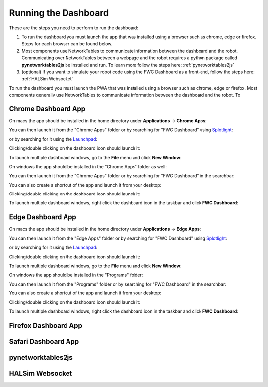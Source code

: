 Running the Dashboard
=====================

These are the steps you need to perform to run the dashboard:

#. To run the dashboard you must launch the app that was installed using a browser such as chrome, edge or firefox. Steps for each browser can be found below.
#. Most components use NetworkTables to communicate information between the dashboard and the robot. Communicating over NetworkTables between a webpage and the robot requires a python package called **pynetworktables2js** be installed and run. To learn more follow the steps here: :ref:`pynetworktables2js`
#. (optional) If you want to simulate your robot code using the FWC Dashboard as a front-end, follow the steps here: :ref:`HALSim Websocket`

To run the dashboard you must launch the PWA that was installed using a browser such as chrome, edge or firefox. Most components generally use NetworkTables to communicate information between the dashboard and the robot. To 

Chrome Dashboard App
--------------------

On macs the app should be installed in the home directory under **Applications** -> **Chrome Apps**:

.. image:: ../images/install-chrome-mac4.png

You can then launch it from the "Chrome Apps" folder or by searching for "FWC Dashboard" using `Splotlight
<https://www.macobserver.com/tips/high-sierra-check-flight-status-spotlight/>`_:

.. image:: ../images/install-chrome-mac5.png

or by searching for it using the `Launchpad <https://support.apple.com/en-us/HT202635>`_:

.. image:: ../images/install-chrome-mac6.png

Clicking/double clicking on the dashboard icon should launch it:

.. image:: ../images/running-chrome-mac.png

To launch multiple dashboard windows, go to the **File** menu and click **New Window**:

.. image:: ../images/running-chrome-mac2.png

On windows the app should be installed in the "Chrome Apps" folder as well:

.. image:: ../images/install-chrome-windows.png

You can then launch it from the "Chrome Apps" folder or by searching for "FWC Dashboard" in the searchbar:

.. image:: ../images/install-chrome-windows2.png

You can also create a shortcut of the app and launch it from your desktop:

.. image:: ../images/install-chrome-windows3.png

Clicking/double clicking on the dashboard icon should launch it:

.. image:: ../images/running-chrome-windows.png

To launch multiple dashboard windows, right click the dashboard icon in the taskbar and click **FWC Dashboard**:

.. image:: ../images/running-chrome-windows2.png

Edge Dashboard App
------------------

On macs the app should be installed in the home directory under **Applications** -> **Edge Apps**:

.. image:: ../images/install-edge-mac4.png

You can then launch it from the "Edge Apps" folder or by searching for "FWC Dashboard" using `Splotlight
<https://www.macobserver.com/tips/high-sierra-check-flight-status-spotlight/>`_:

.. image:: ../images/install-edge-mac5.png

or by searching for it using the `Launchpad <https://support.apple.com/en-us/HT202635>`_:

.. image:: ../images/install-edge-mac6.png

Clicking/double clicking on the dashboard icon should launch it:

.. image:: ../images/running-edge-mac.png

To launch multiple dashboard windows, go to the **File** menu and click **New Window**:

.. image:: ../images/running-edge-mac2.png

On windows the app should be installed in the "Programs" folder:

.. image:: ../images/install-edge-windows.png

You can then launch it from the "Programs" folder or by searching for "FWC Dashboard" in the searchbar:

.. image:: ../images/install-edge-windows2.png

You can also create a shortcut of the app and launch it from your desktop:

.. image:: ../images/install-edge-windows3.png

Clicking/double clicking on the dashboard icon should launch it:

.. image:: ../images/running-edge-windows.png

To launch multiple dashboard windows, right click the dashboard icon in the taskbar and click **FWC Dashboard**:

.. image:: ../images/running-edge-windows2.png

Firefox Dashboard App
---------------------


Safari Dashboard App
--------------------


.. _pynetworktables2js:

pynetworktables2js
------------------


.. _HALSim Websocket:

HALSim Websocket
----------------